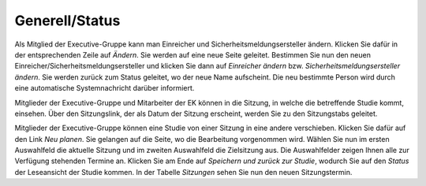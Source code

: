 Generell/Status
+++++++++++++++

Als Mitglied der Executive-Gruppe kann man Einreicher und Sicherheitsmeldungsersteller ändern. Klicken Sie dafür in der entsprechenden Zeile auf *Ändern*. Sie werden auf eine neue Seite geleitet. Bestimmen Sie nun den neuen Einreicher/Sicherheitsmeldungsersteller und klicken Sie dann auf *Einreicher ändern* bzw. *Sicherheitsmeldungsersteller ändern*. Sie werden zurück zum Status geleitet, wo der neue Name aufscheint. Die neu bestimmte Person wird durch eine automatische Systemnachricht darüber informiert.

Mitglieder der Executive-Gruppe und Mitarbeiter der EK können in die Sitzung, in welche die betreffende Studie kommt, einsehen. Über den Sitzungslink, der als Datum der Sitzung erscheint, werden Sie zu den Sitzungstabs geleitet.

.. XXX: Welche Gruppen haben den Sitzungslink? Stimmt "Mitglieder der Executive-Gruppe" und "Mitarbeiter der EK"?

Mitglieder der Executive-Gruppe können eine Studie von einer Sitzung in eine andere verschieben. Klicken Sie dafür auf den Link *Neu planen*. Sie gelangen auf die Seite, wo die Bearbeitung vorgenommen wird. Wählen Sie nun im ersten Auswahlfeld die aktuelle Sitzung und im zweiten Auswahlfeld die Zielsitzung aus. Die Auswahlfelder zeigen Ihnen alle zur Verfügung stehenden Termine an. Klicken Sie am Ende auf *Speichern und zurück zur Studie*, wodurch Sie auf den *Status* der Leseansicht der Studie kommen. In der Tabelle *Sitzungen* sehen Sie nun den neuen Sitzungstermin.

